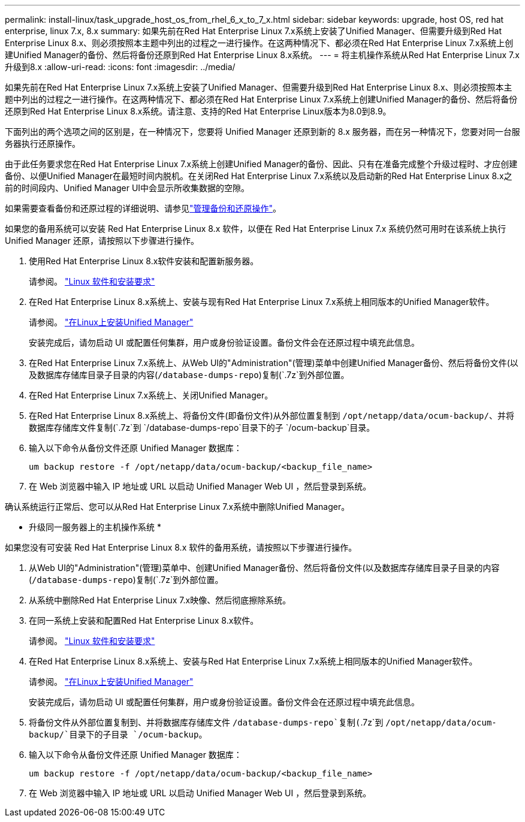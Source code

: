 ---
permalink: install-linux/task_upgrade_host_os_from_rhel_6_x_to_7_x.html 
sidebar: sidebar 
keywords: upgrade, host OS, red hat enterprise, linux 7.x, 8.x 
summary: 如果先前在Red Hat Enterprise Linux 7.x系统上安装了Unified Manager、但需要升级到Red Hat Enterprise Linux 8.x、则必须按照本主题中列出的过程之一进行操作。在这两种情况下、都必须在Red Hat Enterprise Linux 7.x系统上创建Unified Manager的备份、然后将备份还原到Red Hat Enterprise Linux 8.x系统。 
---
= 将主机操作系统从Red Hat Enterprise Linux 7.x升级到8.x
:allow-uri-read: 
:icons: font
:imagesdir: ../media/


[role="lead"]
如果先前在Red Hat Enterprise Linux 7.x系统上安装了Unified Manager、但需要升级到Red Hat Enterprise Linux 8.x、则必须按照本主题中列出的过程之一进行操作。在这两种情况下、都必须在Red Hat Enterprise Linux 7.x系统上创建Unified Manager的备份、然后将备份还原到Red Hat Enterprise Linux 8.x系统。请注意、支持的Red Hat Enterprise Linux版本为8.0到8.9。

下面列出的两个选项之间的区别是，在一种情况下，您要将 Unified Manager 还原到新的 8.x 服务器，而在另一种情况下，您要对同一台服务器执行还原操作。

由于此任务要求您在Red Hat Enterprise Linux 7.x系统上创建Unified Manager的备份、因此、只有在准备完成整个升级过程时、才应创建备份、以便Unified Manager在最短时间内脱机。在关闭Red Hat Enterprise Linux 7.x系统以及启动新的Red Hat Enterprise Linux 8.x之前的时间段内、Unified Manager UI中会显示所收集数据的空隙。

如果需要查看备份和还原过程的详细说明、请参见link:../health-checker/concept_manage_backup_and_restore_operations.html["管理备份和还原操作"]。

如果您的备用系统可以安装 Red Hat Enterprise Linux 8.x 软件，以便在 Red Hat Enterprise Linux 7.x 系统仍然可用时在该系统上执行 Unified Manager 还原，请按照以下步骤进行操作。

. 使用Red Hat Enterprise Linux 8.x软件安装和配置新服务器。
+
请参阅。 link:reference_red_hat_and_centos_software_and_installation_requirements.html["Linux 软件和安装要求"]

. 在Red Hat Enterprise Linux 8.x系统上、安装与现有Red Hat Enterprise Linux 7.x系统上相同版本的Unified Manager软件。
+
请参阅。 link:concept_install_unified_manager_on_rhel_or_centos.html["在Linux上安装Unified Manager"]

+
安装完成后，请勿启动 UI 或配置任何集群，用户或身份验证设置。备份文件会在还原过程中填充此信息。

. 在Red Hat Enterprise Linux 7.x系统上、从Web UI的"Administration"(管理)菜单中创建Unified Manager备份、然后将备份文件(以及数据库存储库目录子目录的内容(`/database-dumps-repo`)复制(`.7z`到外部位置。
. 在Red Hat Enterprise Linux 7.x系统上、关闭Unified Manager。
. 在Red Hat Enterprise Linux 8.x系统上、将备份文件(即备份文件)从外部位置复制到 `/opt/netapp/data/ocum-backup/`、并将数据库存储库文件复制(`.7z`到 `/database-dumps-repo`目录下的子 `/ocum-backup`目录。
. 输入以下命令从备份文件还原 Unified Manager 数据库：
+
`um backup restore -f /opt/netapp/data/ocum-backup/<backup_file_name>`

. 在 Web 浏览器中输入 IP 地址或 URL 以启动 Unified Manager Web UI ，然后登录到系统。


确认系统运行正常后、您可以从Red Hat Enterprise Linux 7.x系统中删除Unified Manager。

* 升级同一服务器上的主机操作系统 *

如果您没有可安装 Red Hat Enterprise Linux 8.x 软件的备用系统，请按照以下步骤进行操作。

. 从Web UI的"Administration"(管理)菜单中、创建Unified Manager备份、然后将备份文件(以及数据库存储库目录子目录的内容(`/database-dumps-repo`)复制(`.7z`到外部位置。
. 从系统中删除Red Hat Enterprise Linux 7.x映像、然后彻底擦除系统。
. 在同一系统上安装和配置Red Hat Enterprise Linux 8.x软件。
+
请参阅。 link:reference_red_hat_and_centos_software_and_installation_requirements.html["Linux 软件和安装要求"]

. 在Red Hat Enterprise Linux 8.x系统上、安装与Red Hat Enterprise Linux 7.x系统上相同版本的Unified Manager软件。
+
请参阅。 link:concept_install_unified_manager_on_rhel_or_centos.html["在Linux上安装Unified Manager"]

+
安装完成后，请勿启动 UI 或配置任何集群，用户或身份验证设置。备份文件会在还原过程中填充此信息。

. 将备份文件从外部位置复制到、并将数据库存储库文件 `/database-dumps-repo`复制(`.7z`到 `/opt/netapp/data/ocum-backup/`目录下的子目录 `/ocum-backup`。
. 输入以下命令从备份文件还原 Unified Manager 数据库：
+
`um backup restore -f /opt/netapp/data/ocum-backup/<backup_file_name>`

. 在 Web 浏览器中输入 IP 地址或 URL 以启动 Unified Manager Web UI ，然后登录到系统。

